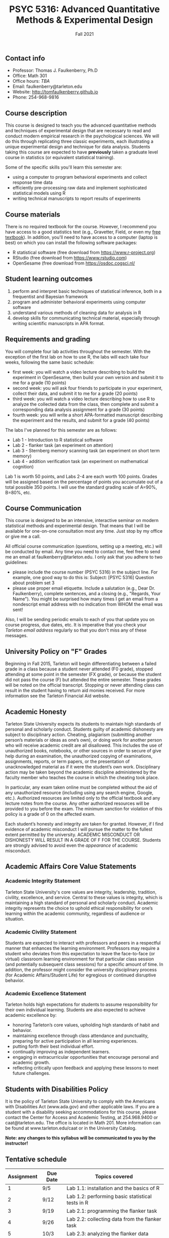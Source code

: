 #+TITLE: PSYC 5316: Advanced Quantitative Methods & Experimental Design
#+AUTHOR: 
#+DATE: Fall 2021
#+OPTIONS: toc:nil
#+OPTIONS: num:nil
#+LATEX_CLASS: article
#+LATEX_CLASS_OPTIONS: [10pt]
#+LATEX_HEADER: \usepackage[left=1in,right=1in,bottom=1in,top=1in]{geometry}
#+LATEX_HEADER: \setlength{\parindent}{0pt}
#+LATEX_HEADER: \setlength{\parskip}{2mm}

** Contact info
- Professor: Thomas J. Faulkenberry, Ph.D
- Office: Math 301
- Office hours: /TBA/
- Email: faulkenberry@tarleton.edu
- Website: [[http://tomfaulkenberry.github.io]]
- Phone: 254-968-9816
  
** Course description

This course is designed to teach you the advanced quantitative methods and techniques of experimental design that are necessary to read and conduct modern empirical research in the psychological sciences. We will do this through replicating three classic experiments, each illustrating a unique experimental design and technique for data analysis.  Students taking this course are expected to have *previously* taken a graduate level course in statistics (or equivalent statistical training). 

Some of the specific skills you'll learn this semester are:
- using a computer to program behavioral experiments and collect response time data 
- efficiently pre-processing raw data and implement sophisticated statistical models using R
- writing technical manuscripts to report results of experiments

** Course materials

There is no required textbook for the course. However, I recommend you have access to a good statistics text (e.g., Gravetter, Field, or even my [[https://learnstatswithjasp.com][free textbook]]).  In addition, you'll need to have access to a computer (laptop is best) on which you can install the following software packages:

- R statistical software (free download from [[http://www.r-project.org][https://www.r-project.org]])
- RStudio (free download from [[http://www.rstudio.com][https://www.rstudio.com]])
- OpenSesame (free download from https://osdoc.cogsci.nl/

** Student learning outcomes
   
1. perform and interpret basic techniques of statistical inference, both in a frequentist and Bayesian framework
2. program and administer behavioral experiments using computer software
3. understand various methods of cleaning data for analysis in R
4. develop skills for communicating technical material, especially through writing scientific manuscripts in APA format.

** Requirements and grading

You will complete four lab activities throughout the semester. With the exception of the first lab on how to use R, the labs will each take four weeks, following the same basic schedule:

- first week: you will watch a video lecture describing to build the experiment in OpenSesame, then build your own version and submit it to me for a grade (10 points)
- second week: you will ask four friends to participate in your experiment, collect their data, and submit it to me for a grade (20 points)
- third week: you will watch a video lecture describing how to use R to analyze the collected data from the class, then complete and submit a corresponding data analysis assignment for a grade (30 points)
- fourth week: you will write a short APA-formatted manuscript describing the experiment and the results, and submit for a grade (40 points)

The labs I've planned for this semester are as follows:

- Lab 1 - Introduction to R statistical software 
- Lab 2 - flanker task (an experiment on attention)
- Lab 3 - Sternberg memory scanning task (an experiment on short term memory)
- Lab 4 - addition verification task (an experiment on mathematical cognition)

Lab 1 is worth 50 points, and Labs 2-4 are each worth 100 points. Grades will be assigned based on the percentage of points you accumulate out of a total possible 350 points.  I will use the standard grading scale of A=90%, B=80%, etc.

** Course Communication

This course is designed to be an intensive, interactive seminar on modern statistical methods and experimental design.  That means that I will be available for one-on-one consultation most any time.  Just stop by my office or give me a call.

All official course communication (questions, setting up a meeting, etc.) will be conducted by email.  Any time you need to contact me, feel free to send me an email at faulkenberry@tarleton.edu.  I only ask that you adhere to two guidelines:
  - please include the course number (PSYC 5316) in the subject line.  For example, one good way to do this is:  Subject: [PSYC 5316] Question about problem set 3
  - please use proper email etiquette.  Include a salutation (e.g., Dear Dr. Faulkenberry), complete sentences, and a closing (e.g., "Regards, Your Name").  You might be surprised how many times I get an email from a nondescript email address with no indication from WHOM the email was sent!

Also, I will be sending periodic emails to each of you that update you on course progress, due dates, etc.  It is imperative that you check your /Tarleton email address/ regularly so that you don't miss any of these messages.

** University Policy on "F" Grades
Beginning in Fall 2015, Tarleton will begin differentiating between a failed grade in a class because a student never attended (F0 grade), stopped attending at some point in the semester (FX grade), or because the student did not pass the course (F) but attended the entire semester. These grades will be noted on the official transcript. Stopping or never attending class can result in the student having to return aid monies received.  For more information see the Tarleton Financial Aid website.

** Academic Honesty

Tarleton State University expects its students to maintain high standards of personal and scholarly conduct. Students guilty of academic dishonesty are subject to disciplinary action. Cheating, plagiarism (submitting another person’s materials or ideas as one’s own), or doing work for another person who will receive academic credit are all disallowed. This includes the use of unauthorized books, notebooks, or other sources in order to secure of give help during an examination, the unauthorized copying of examinations, assignments, reports, or term papers, or the presentation of unacknowledged material as if it were the student’s own work. Disciplinary action may be taken beyond the academic discipline administered by the faculty member who teaches the course in which the cheating took place.

In particular, any exam taken online must be completed without the aid of any unauthorized resource (including using any search engine, Google, etc.).  Authorized resources are limited only to the official textbook and any lecture notes from the course.  Any other authorized resources will be provided to you before the exam.  The minimum sanction for violation of this policy is a grade of 0 on the affected exam.

Each student’s honesty and integrity are taken for granted. However, if I find evidence of academic misconduct I will pursue the matter to the fullest extent permitted by the university. ACADEMIC MISCONDUCT OR DISHONESTY WILL RESULT IN A GRADE OF F FOR THE COURSE.  Students are strongly advised to avoid even the /appearance/ of academic misconduct. 

** Academic Affairs Core Value Statements

*** Academic Integrity Statement
Tarleton State University's core values are integrity, leadership, tradition, civility, excellence, and service.  Central to these values is integrity, which is maintaining a high standard of personal and scholarly conduct.  Academic integrity represents the choice to uphold ethical responsibility for one’s learning within the academic community, regardless of audience or situation.

*** Academic Civility Statement 
Students are expected to interact with professors and peers in a respectful manner that enhances the learning environment. Professors may require a student who deviates from this expectation to leave the face-to-face (or virtual) classroom learning environment for that particular class session (and potentially subsequent class sessions) for a specific amount of time. In addition, the professor might consider the university disciplinary process (for Academic Affairs/Student Life) for egregious or continued disruptive behavior.

*** Academic Excellence Statement
Tarleton holds high expectations for students to assume responsibility for their own individual learning. Students are also expected to achieve academic excellence by:
- honoring Tarleton’s core values, upholding high standards of habit and behavior.
- maintaining excellence through class attendance and punctuality, preparing for active participation in all learning experiences. 
- putting forth their best individual effort.
- continually improving as independent learners.
- engaging in extracurricular opportunities that encourage personal and academic growth.
- reflecting critically upon feedback and applying these lessons to meet future challenges.

** Students with Disabilities Policy

It is the policy of Tarleton State University to comply with the Americans with Disabilities  Act (www.ada.gov) and other applicable laws.  If you are a student with a disability seeking accommodations for this course, please contact the Center for Access and Academic Testing, at 254.968.9400 or caat@tarleton.edu. The office is located in Math 201. More information can be found at www.tarleton.edu/caat or in the University Catalog.​
 
*Note:  any changes to this syllabus will be communicated to you by the instructor!*
 
** Tentative schedule

| Assignment | Due Date | Topics covered                                              |
|------------+----------+-------------------------------------------------------------|
|          1 | 9/5      | Lab 1.1: installation and the basics of R                   |
|          2 | 9/12     | Lab 1.2: performing basic statistical tests in R            |
|          3 | 9/19     | Lab 2.1: programming the flanker task                       |
|          4 | 9/26     | Lab 2.2: collecting data from the flanker task              |
|          5 | 10/3     | Lab 2.3: analyzing the flanker data                         |
|          6 | 10/10    | Lab 2.4: writing the flanker manuscript                     |
|          7 | 10/17    | Lab 3.1: programming the Sternberg memory scanning task     |
|          8 | 10/24    | Lab 3.2: collecting data from the Sternberg task            |
|          9 | 10/31    | Lab 3.3: analyzing the Sternberg data                       |
|         10 | 11/7     | Lab 3.4: writing the Sternberg manuscript                   |
|         11 | 11/14    | Lab 4.1: collecting data for the addition verification task |
|         12 | 11/21    | Lab 4.2: analyzing the addition data                        |
